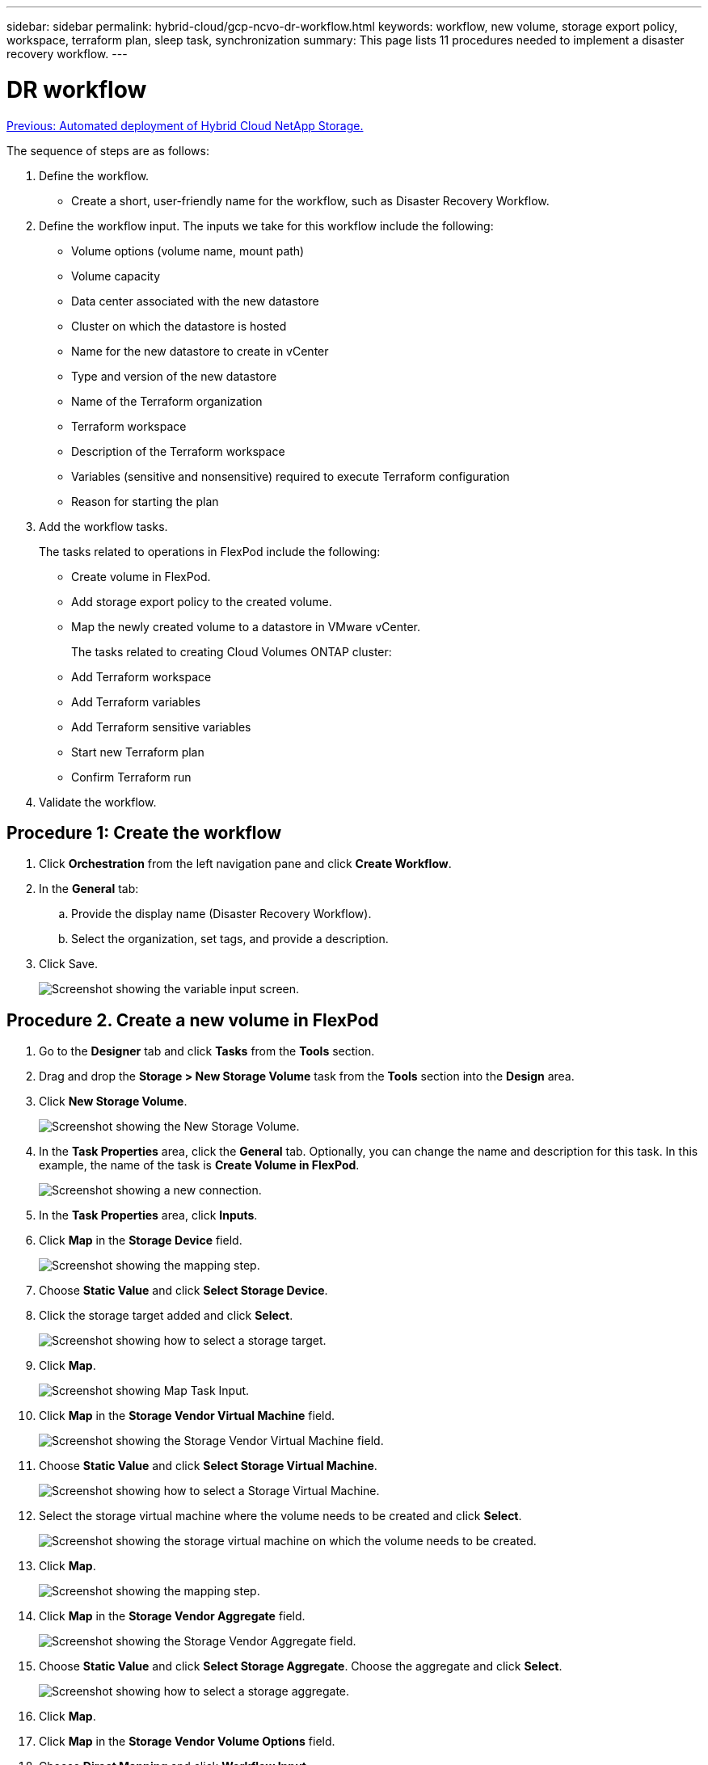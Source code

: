 ---
sidebar: sidebar
permalink: hybrid-cloud/gcp-ncvo-dr-workflow.html
keywords: workflow, new volume, storage export policy, workspace, terraform plan, sleep task, synchronization
summary: This page lists 11 procedures needed to implement a disaster recovery workflow.
---

= DR workflow
:hardbreaks:
:nofooter:
:icons: font
:linkattrs:
:imagesdir: ./../media/

//
// This file was created with NDAC Version 2.0 (August 17, 2020)
//
// 2022-09-29 18:43:12.556155
//

link:gcp-ncvo-automated-deployment-of-hybrid-cloud-netapp-storage.html[Previous: Automated deployment of Hybrid Cloud NetApp Storage.]

The sequence of steps are as follows:

. Define the workflow.

**  Create a short, user-friendly name for the workflow, such as Disaster Recovery Workflow.

. Define the workflow input. The inputs we take for this workflow include the following:

** Volume options (volume name, mount path)
** Volume capacity
** Data center associated with the new datastore
** Cluster on which the datastore is hosted
** Name for the new datastore to create in vCenter
** Type and version of the new datastore
** Name of the Terraform organization
** Terraform workspace
** Description of the Terraform workspace
** Variables (sensitive and nonsensitive) required to execute Terraform configuration
** Reason for starting the plan

. Add the workflow tasks.
+
The tasks related to operations in FlexPod include the following:

** Create volume in FlexPod.
** Add storage export policy to the created volume.
** Map the newly created volume to a datastore in VMware vCenter.
+
The tasks related to creating Cloud Volumes ONTAP cluster:

** Add Terraform workspace
** Add Terraform variables
** Add Terraform sensitive variables
** Start new Terraform plan
** Confirm Terraform run

.  Validate the workflow.

== Procedure 1: Create the workflow

. Click *Orchestration* from the left navigation pane and click *Create Workflow*.
. In the *General* tab:
.. Provide the display name (Disaster Recovery Workflow).
.. Select the organization,  set tags,  and provide a description.
. Click Save.
+
image:gcp-ncvo-image7.png[Screenshot showing the variable input screen.]

== Procedure 2. Create a new volume in FlexPod

. Go to the *Designer* tab and click *Tasks* from the *Tools* section.
. Drag and drop the *Storage > New Storage Volume* task from the *Tools* section into the *Design* area.
. Click *New Storage Volume*.
+
image:gcp-ncvo-image8.png[Screenshot showing the New Storage Volume.]

. In the *Task Properties* area, click the *General* tab. Optionally, you can change the name and description for this task. In this example, the name of the task is *Create Volume in FlexPod*.
+
image:gcp-ncvo-image9.png[Screenshot showing a new connection.]

. In the *Task Properties* area, click *Inputs*.
. Click *Map* in the *Storage Device* field.
+
image:gcp-ncvo-image10.png[Screenshot showing the mapping step.]

. Choose *Static Value* and click *Select Storage Device*.
. Click the storage target added and click *Select*.
+
image:gcp-ncvo-image11.png[Screenshot showing how to select a storage target.]

. Click *Map*.
+
image:gcp-ncvo-image12.png[Screenshot showing Map Task Input.]

. Click *Map* in the *Storage Vendor Virtual Machine* field.
+
image:gcp-ncvo-image13.png[Screenshot showing the Storage Vendor Virtual Machine field.]

. Choose *Static Value* and click *Select Storage Virtual Machine*. 
+
image:gcp-ncvo-image14.png[Screenshot showing how to select a Storage Virtual Machine.]

. Select the storage virtual machine where the volume needs to be created and click *Select*.
+
image:gcp-ncvo-image15.png[Screenshot showing the storage virtual machine on which the volume needs to be created.]

. Click *Map*.
+
image:gcp-ncvo-image16.png[Screenshot showing the mapping step.]

. Click *Map* in the *Storage Vendor Aggregate* field.
+
image:gcp-ncvo-image17.png[Screenshot showing the Storage Vendor Aggregate field.]

. Choose *Static Value* and click *Select Storage Aggregate*. Choose the aggregate and click *Select*.
+
image:gcp-ncvo-image18.png[Screenshot showing how to select a storage aggregate.]

. Click *Map*. 
. Click *Map* in the *Storage Vendor Volume Options* field. 
. Choose *Direct Mapping* and click *Workflow Input*.
+
image:gcp-ncvo-image19.png[Screenshot showing the map task input.]

. In the Add Input wizard, complete the following steps: 
.. Provide a display name and reference name (optional).
.. Make sure that *Storage Vendor Volume Options* is selected for the *Type*.
.. Click *Set Default Value and Override*.
.. Click *Required*.
.. Set the *Platform Type* to *NetApp Active IQ Unified Manager*.
.. Provide a default value for the created volume under *Volume*.
.. Click *NFS*. If NFS is set, an NFS volume is created. If this value is set to false, a SAN volume is created.
.. Provide a mount path and click *Add*.
+
image:gcp-ncvo-image20.png[Screenshot showing the Add Workflow input screen.]

. Click *Map*. 
. Click *Map* in the *Volume Capacity* field.
. Choose *Direct Mapping* and click *Workflow Input*.
. Click *Input Name* and *Create Workflow Input*.
+
image:gcp-ncvo-image21.png[Screenshot showing how to create a name in teh Map Task Input screen.]

. In the Add Input wizard:
.. Provide a display name and a reference name (optional).
.. Click *Required*.
.. For *Type*, select *Storage Capacity*.
.. Click *Set Default Value and Override*.
.. Provide a default value for the volume size and unit.
.. Click *Add*.
+
image:gcp-ncvo-image22.png[Screenshot show data input for the Add Input wizard.]

. Click *Map*. 
. With Connector, create a connection between the *Start* and *Create Volume in FlexPod* tasks, and click *Save*.
+
image:gcp-ncvo-image23.png[Error: Screenshot show how to create a connection between the Start and Create Volume in FlexPod tasks.]
+
[NOTE]
Ignore the error for now. This error displays because there is no connectivity between the tasks *Create Volume in FlexPod* and *Success* which is required to specify the successful transition.

== Procedure 3: Add storage export policy

. Go to the *Designer* tab and click *Tasks* from the *Tools* section. 
. Drag and drop the *Storage > Add Storage Export Policy to Volume* task from the *Tools* section in the *Design* area.
. Click *Add Storage Export Policy to Volume*. In the *Task Properties* area, click the *General* tab. Optionally, you can change the name and description for this task. In this example, the name of the task is Add Storage Export Policy.
. Use Connector to make a connection between the tasks *Create Volume in FlexPod* and *Add Storage Export Policy*. Click *Save*.
+
image:gcp-ncvo-image24.png[Screenshot showing how to make a connection between the tasks Create Volume in FlexPod and Add Storage Export Policy.]

. In the *Task Properties* area, click *Inputs*.
. Click *Map* in the *Storage Device* field.
+
image:gcp-ncvo-image25.png[Screenshot showing the mapping step.]

. Choose *Static Value* and click *Select Storage Device*. Select the same storage target added while creating the previous task of creating a new storage volume.
. Click *Map*.
+
image:gcp-ncvo-image26.png[Screenshot showing mapping step part 2.]

. Click *Map* in the *Storage Vendor Virtual Machine* field. 
. Choose *Static Value* and click *Select Storage Virtual Machine*. Select the same storage virtual machine added while creating the previous task of creating a new storage volume.
+
image:gcp-ncvo-image27.png[Screenshot showing how to choose a Static Value and click Select Storage Virtual Machine.]

. Click *Map*.
. Click *Map* in the *Volume* field.
. Click *Task Name* and then click *Create Volume in FlexPod*. Click *Output Name* and then *Volume*. 
+
[NOTE]
In Cisco Intersight Cloud Orchestrator, you can provide the output of a previous task as the input for a new task. In this example, the *Volume* details were provided from the *Create Volume in FlexPod* task as an input for the task *Add Storage Export Policy*.
+
image:gcp-ncvo-image28.png[Screenshot showing how to provide the output of a previous task as the input for a new task.]

. Click *Map*.
. Click *Map* in the *Export Policy* field.
. Choose *Static Value* and click *Select Export Policy*. Select the export policy created.
+
image:gcp-ncvo-image29.png[Screenshot]

. Click *Map* and then *Save*.
+
[NOTE]
This completes addition of an export policy to the volume. Next, you create a new datastore mapping the created volume. 

== Procedure 4: Map FlexPod volume to datastore

. Go to the *Designer* tab and click *Tasks* from the *Tools* section.
. Drag and drop the *Virtualization > New Hypervisor Datastore* task from the *Tools* section in the *Design* area.
. Use Connector to make a connection between the *Add Storage Export Policy* and *New Hypervisor Datastore* tasks. Click *Save*.
+
image:gcp-ncvo-image30.png[Screenshot]

. Click *New Hypervisor Datastore*. In the *Task Properties* area, click the *General* tab. Optionally, you can change the name and description for this task. In this example, the name of the task is *Map volume to Datastore*.
+
image:gcp-ncvo-image31.png[Screenshot]

. In the *Task Properties* area, click *Inputs*.
. Click *Map* in the *Hypervisor Manager* field.
. Choose *Static Value* and click *Select Hypervisor Manager*. Click the VMware vCenter target.
+
image:gcp-ncvo-image32.png[Screenshot]

. Click *Map*.
+
image:gcp-ncvo-image33.png[Screenshot]

. Click *Map* in the *Data center* field. This is the data center associated with the new datastore. 
. Choose *Direct Mapping* and click *Workflow Input*. 
. Click *Input Name* and then *Create Workflow Input*.
+
image:gcp-ncvo-image34.png[Screenshot]

. In the Add Input wizard, complete the following steps:
.. Provide a display name and reference name (optional).
.. Select *Datacenter* as the type.
.. Click *Set Default Value and Override*.
.. Click *Select Datacenter*.
.. Click the data center associated with the new datastore and then click *Select*.
+
image:gcp-ncvo-image35.png[Screenshot]

* Click *Add*.

. Click *Map*.
. Click *Map* in the *Cluster* field. 
. Choose *Direct Mapping* and click *Workflow Input*.
+
image:gcp-ncvo-image36.png[Screenshot]

. In the Add Input wizard, complete the following steps: 
.. Provide a display name and reference name (optional).
.. Click *Required*.
.. Select Cluster as the type.
.. Click *Set Default Value and Override*.
.. Click *Select Cluster*.
.. Click the cluster associated with the new datastore.
.. Click *Select*.
+
image:gcp-ncvo-image37.png[Screenshot]

.. Click *Add*.
. Click *Map*.
. Click *Map* in the *Host* field.
+
image:gcp-ncvo-image38.png[Screenshot]

. Choose *Static Value* and click the host on which the datastore will be hosted. If a cluster is specified, then the host is ignored.
+
image:gcp-ncvo-image39.png[Screenshot]

. Click *Select and Map*.
. Click *Map* in the *Datastore* field. 
. Choose *Direct Mapping* and click *Workflow Input*.
. Click *Input Name* and *Create Workflow Input*.
+
image:gcp-ncvo-image40.png[Screenshot]

. In the Add Input wizard: 
.. Provide a display name and reference name (optional).
.. Click *Required*.
.. Click *Set Default Value and Override*.
.. Provide a default value for the datastore and click *Add*.
+
image:gcp-ncvo-image41.png[Screenshot]

. Click *Map*.
. Click *Map* in the input field *Type of Datastore*.
. Choose *Direct Mapping* and click *Workflow Input*.
. Click *Input Name* and *Create Workflow Input*.
+
image:gcp-ncvo-image42.png[Screenshot]

. In the Add Input wizard, complete the following steps:
.. Provide a display name and reference name (optional) and click *Required*.
.. Make sure to select the type *Types of Datastore* and click *Set Default Value and Override*.
+
image:gcp-ncvo-image43.png[Screenshot]

.. Provide the Remote Path. This is the remote path of the NFS mount point.
.. Provide the host names or IP addresses of remote NFS server in NFS Server Address.
.. Click the *Access Mode*. The Access mode is for the NFS server. Click read-only if volumes are exported as read-only.  Click *Add*.
+
image:gcp-ncvo-image44.png[Screenshot]

. Click *Map*. 
. Click *Save*.
+
image:gcp-ncvo-image30.png[Screenshot]

This completes the task of creating the datastore. All the tasks performed in the on- premises FlexPod Datacenter are completed.

image:gcp-ncvo-image45.png[Screenshot]

== Procedure 5: Add a new Terraform workspace

. Go to the *Designer* tab and click *Tasks* from the *Tools* section.
. Drag and drop the *Terraform Cloud > Add Terraform Workspace* task from the Tools section in the Design area.
. Use Connector to connect the *Map volume to Datastore* and *Add Terraform Workspace* tasks and click *Save*.
. Click *Add Terraform Workspace*. In the Task Properties area, click the *General* tab. Optionally, you can change the Name and Description for this task.
+
image:gcp-ncvo-image46.png[Screenshot]

. In the Task Properties area, click *Inputs*.
. Click *Map* in the input field *Terraform Cloud Target*.
. Choose *Static Value* and click *Select Terraform Cloud Target*. Select the Terraform Cloud for Business account that was added as explained in link:https://www.cisco.com/c/en/us/td/docs/unified_computing/ucs/UCS_CVDs/flexpod_cvo_ico_ntap.html[Configure Cisco Intersight Service for HashiCorp Terraform^].”.
+
image:gcp-ncvo-image47.png[Screenshot]

. Click *Map*. 
. Click *Map* in the input field *Terraform Organization Name*.
. Choose *Static Value* and then click *Select Terraform Organization*. Select the name of the Terraform Organization that you are part of in your Terraform Cloud for Business account.
+
image:gcp-ncvo-image48.png[Screenshot]

. Click *Map*.
. Click *Map* in the *Terraform Workspace Name* field. This is the new workspace in the Terraform Cloud for Business account.
. Choose *Direct Mapping* and click *Workflow Input*.
. Click *Input Name* and *Create Workflow Input*.
+
image:gcp-ncvo-image49.png[Screenshot]

. In the Add Input wizard, complete the following steps: 
.. Provide a display name and reference name (optional).
.. Click *Required*.
.. Make sure to select *String* for *Type*.
.. Click *Set Default Value and Override*.
.. Provide a default name for workspace.
.. Click *Add*.
+
image:gcp-ncvo-image50.png[Screenshot]

. Click *Map*.
. Click *Map* in the *Workspace Description* field.
. Choose *Direct Mapping* and click *Workflow Input*.
. Click *Input Name* and *Create Workflow Input*.
+
image:gcp-ncvo-image51.png[Screenshot]

. In the Add Input wizard, complete the following steps:
.. Provide a display name and reference name (optional).
.. Make sure to select *String* for *Type*.
.. Click *Set Default Value and Override*.
.. Provide a workspace description and click *Add*.
+
image:gcp-ncvo-image52.png[Screenshot]

. Click *Map*. 
. Click *Map* in the *Execution Mode* field.
. Choose *Static Value*, click *Execution Mode*, and then click *remote*.
+
image:gcp-ncvo-image53.png[Screenshot]

. Click *Map*.
. Click *Map* in the *Apply Method* field.
. Choose *Static Value* and click *Apply Method*. Click *Manual Apply*.
+
image:gcp-ncvo-image54.png[Screenshot]

. Click *Map*.
. Click *Map* in the *User Interface* field.
. Choose *Static Value* and click *User Interface*. Click *Console UI*.
+
image:gcp-ncvo-image55.png[Screenshot]

. Click *Map*.
. Click *Map* in the input field and select your workflow.
. Select *Static Value*, and click *Choose Your Workflow*. Click *Version Control Workflow*.
+
image:gcp-ncvo-image56.png[Screenshot]

. Provide the following GitHub repository details:
.. In *Repository Name*, enter the name of the repository detailed in the section link:gcp-ncvo-automated-deployment-of-hybrid-cloud-netapp-storage.html#google-cloud#set-up-environment-prerequisites[“Set up environment prerequisites”]. 
.. Provide the OAuth Token ID as detailed in the section link:gcp-ncvo-automated-deployment-of-hybrid-cloud-netapp-storage.html#google-cloud#set-up-environment-prerequisites[“Set up environment prerequisites”].
.. Select the *Automatic Run Triggering* option.
+
image:gcp-ncvo-image57.png[Screenshot]

. Click *Map*.
. Click *Save*.

This completes the task of creating a workspace in a Terraform Cloud for Business account.

== Procedure 6: Add non-sensitive variables to workspace 

. Go to the *Designer* tab and click the *Workflows from Tools* section.
. Drag and drop the *Terraform > Add Terraform Variables* workflow from the *Tools* section in the *Design* area.
. Use Connector to connect the *Add Terraform Workspace* and *Add Terraform Variables* tasks. Click *Save*.
. Click *Add Terraform Variables*. In the *Workflow Properties* area, click the *General* tab. Optionally, you can change the name and description for this task.
+
image:gcp-ncvo-image58.png[Screenshot]

. In the *Workflow Properties* area, click *Inputs*.
. Click *Map* in the *Terraform Cloud Target* field.
. Choose *Static Value* and click *Select Terraform Cloud Target*. Select the Terraform Cloud for Business account that was added as explained in link:https://www.cisco.com/c/en/us/td/docs/unified_computing/ucs/UCS_CVDs/flexpod_cvo_ico_ntap.html[Configure Cisco Intersight Service for HashiCorp Terraform^].”.
+
image:gcp-ncvo-image59.png[Screenshot]

. Click *Map*.
. Click *Map* in the *Terraform Organization Name *field.
. Choose *Static Value* and click *Select Terraform Organization*. Select the name of the Terraform Organization that you are part of in your Terraform Cloud for Business account.
+
image:gcp-ncvo-image60.png[Screenshot]

. Click *Map*.
. Click *Map* in the *Terraform Workspace Name* field.
. Choose *Direct Mapping* and click *Task Output*.
. Click *Task Name* and click *Add Terraform Workspace*.
+
image:gcp-ncvo-image61.png[Screenshot]

. Click *Output Name* and click *Workspace Name*.
. Click *Map*.
. Click *Map* in the *Add Variables Options* field.
. Choose *Direct Mapping* and click *Workflow Input*.
. Click *Input Name* and *Create Workflow Input*.
+
image:gcp-ncvo-image62.png[Screenshot]

. In the Add Input wizard, complete the following steps:
.. Provide a display name and reference name (Optional).
.. Make sure to select *String* for the *Type*.
.. Click *Set Default Value and Override*.
.. Click *Variable Type* and then click *Non-Sensitive Variables*.
. In the *Add Terraform Variables* section, provide the following information:

** *Key.* `name_of_on-prem-ontap`
** *Value.* Provide the name of on-premises ONTAP.
** *Description.* Name of the on-premises ONTAP.

. Click *+* to add additional variables.
+
image:gcp-ncvo-image63.png[Screenshot]

. Add all the Terraform Variables as shown in the following table. You can also provide a default value.
+
|===
|Terraform variable name |Description

|name_of_on-prem-ontap 
|Name of the on-premises ONTAP (FlexPod)
|on-prem-ontap_cluster_ip 
|The IP address of the storage cluster management interface 
|on-prem-ontap_user_name 
|Admin username for the storage cluster 
|Zone
|GCP region where the working environment will be created 
|subnet_id 
|GCP subnet id where the working environment will be created 
|vpc_id 
|The VPC ID where the working environment will be created 
|capacity_package_name 
|The type of license to use 
|source_volume 
|The name of the source volume 
|source_storage_vm_name 
|The name of the source SVM 
|destination_volume 
|Name of volume on Cloud Volumes ONTAP 
|schedule_of_replication 
|The default is 1 hour
|name_of_volume_to_create_on_cvo 
|Name of the cloud volume 
|workspace_id 
|The workspace_id where the working environment will be created 
|Project_id 
|The project_id where the working environment will be created 
|name_of_cvo_cluster 
|The name of the Cloud Volumes ONTAP working environment 
|gcp_service_account 
|gcp_service_account of Cloud Volumes ONTAP working environment
|===

. Click *Map* and then *Save*.
+
image:gcp-ncvo-image64.png[Screenshot]

This completes the task of adding the required Terraform variables to the workspace. Next, add the required sensitive Terraform variables to the workspace. You can also combine both into a single task.

== Procedure 7: Add sensitive variables to a workspace

. Go to the *Designer* tab and click *Workflows* from the *Tools* section.
. Drag and drop the *Terraform > Add Terraform Variables* workflow from the *Tools* section in the *Design* area.
. Use Connector to connect the two *Add Terraform Workspace* tasks. Click *Save*.
+
[NOTE]
A warning appears indicating that the two tasks have the same name. Ignore the error for now because you change the task name in the next step.

. Click *Add Terraform Variables*. In the *Workflow Properties* area, click the *General* tab. Change the name to *Add Terraform Sensitive Variables*.
+
image:gcp-ncvo-image65.png[Screenshot]

. In the *Workflow Properties* area, click *Inputs*.
. Click *Map* in the *Terraform Cloud Target* field.
. Choose *Static Value* and click *Select Terraform Cloud Target*. Select the Terraform Cloud for Business account that was added in the section link:https://www.cisco.com/c/en/us/td/docs/unified_computing/ucs/UCS_CVDs/flexpod_cvo_ico_ntap.html[Configure Cisco Intersight Service for HashiCorp Terraform^].”
. Click *Map*.
. Click *Map* in the *Terraform Organization Name* field.
. Choose *Static Value* and click *Select Terraform Organization*. Select the name of the Terraform Organization that you are part of in your Terraform Cloud for Business account.
. Click *Map*.
. Click *Map* in the *Terraform Workspace Name* field.
. Choose *Direct Mapping* and click *Task Output*.
. Click *Task Name* and then click *Add Terraform Workspace*.
. Click *Output Name* and click the output *Workspace Name*. 
. Click *Map*. 
. Click *Map* in the *Add Variables Options* field. 
. Choose *Direct Mapping* and then click *Workflow Input*. 
. Click *Input Name* and *Create Workflow Input*.
.  In the Add Input wizard, complete the following steps:
.. Provide a display name and reference name (optional).
.. Make sure to select *Terraform Add Variables Options* for the type.
.. Click *Set Default Value*.
.. Click *Variable Type* and then click *Sensitive Variables*.
.. Click *Add*.
+
image:gcp-ncvo-image66.png[Screenshot]

. In the *Add Terraform Variables* section, provide the following information:

** *Key.* `cloudmanager_refresh_token`.
** *Value.* Input the refresh token for NetApp Cloud Manager API operations.
** *Description.* Refresh token.
+
[NOTE]
For more information about obtaining a refresh token for the NetApp Cloud Manager API operations, see the section link:gcp-ncvo-automated-deployment-of-hybrid-cloud-netapp-storage.html#google-cloud#set-up-environment-prerequisites[“Set up environment prerequisites.”]
+
image:gcp-ncvo-image67.png[Screenshot]

. Add all the Terraform sensitive variables as shown in the table below. You can also provide a default value.
+
|===
|Terraform sensitive variable name |Description

|cloudmanager_refresh_token 
|Refresh token. Obtain it from:  
|connector_id 
|The client ID of the Cloud Manager Connector. Obtain it from  
|cvo_admin_password 
|The admin password for Cloud Volumes ONTAP 
|on-prem-ontap_user_password 
|Admin password for the storage cluster
|===

. Click *Map*.This completes the task of adding the required Terraform sensitive variables to workspace. Next, start a new Terraform plan in the configured workspace.

== Procedure 8: Start a new Terraform plan

. Go to the *Designer* tab and click *Tasks* from the *Tools* section.
. Drag and drop the *Terraform Cloud > Start New Terraform Plan* task from the *Tools* section on the *Design* area.
. Use Connector to connect between the tasks *Add Terraform Sensitive Variables* and *Start New Terraform Plan tasks*. Click *Save*.
. Click *Start New Terraform Plan*. In the *Task Properties* area, click the *General* tab. Optionally, you can change the name and description for this task.
+
image:gcp-ncvo-image68.png[Screenshot]

. In the *Task Properties* area, click *Inputs*.
. Click *Map* in the *Terraform Cloud Target* field.
. Choose *Static Value* and click *Select Terraform Cloud Target*. Select the Terraform Cloud for Business account that was added in the section “Configuring Cisco Intersight Service for HashiCorp Terraform.”
. Click *Map*.
. Click *Map* in the *Workspace ID* field.
. Choose *Direct Mapping* and click *Task Output*.
. Click *Task Name* and then click *Add Terraform Workspace*.
+
image:gcp-ncvo-image69.png[Screenshot]

. Click *Output Name*, *Workspace ID*, and then *Map*.
. Click *Map* in the *Reason for starting plan* field.
. Choose *Direct Mapping* and then click *Workflow Input*.
. Click *Input Name* and then *Create Workflow Input*.
. In the Add Input wizard, complete the following steps:
.. Provide a display name and reference name (optional).
.. Make sure to select *String* for the *Type*.
.. Click *Set Default Value and Override*.
.. Input a default value for *Reason for starting plan* and click *Add*.
+
image:gcp-ncvo-image70.png[Screenshot]

. Click *Map*. 
. Click *Map* in the *Plan Operation* field. 
. Choose *Static Value* and click *Plan Operation*. Click *new plan*.
+
image:gcp-ncvo-image71.png[Screenshot]

. Click *Map*. 
. Click *Save*.

This completes the task of adding a Terraform Plan in Terraform Cloud for Business account. Next, create a sleep task for a few seconds.

== Procedure 9: Sleep task for synchronization

Terraform Apply requires RunID,  which is generated as a part of the Terraform Plan task. Waiting a few seconds between the Terraform Plan and Terraform Apply actions avoids timing issues. 

. Go to the *Designer* tab and click *Tasks* from the *Tools* section.
. Drag and drop the *Core Tasks > Sleep Task* from the *Tools* section in the *Design* area.
. Use Connector to connect the tasks *Start New Terraform Plan* and *Sleep Task*. Click *Save*.
+
image:gcp-ncvo-image72.png[Screenshot]

. Click *Sleep Task*. In the *Task Properties* area, click the *General* tab. Optionally, you can change the name and description for this task. In this example, the name of the task is *Synchronize*.
. In the *Task Properties* area, click *Inputs*.
. Click *Map* in the *Sleep Time in Seconds* field.
. Choose *Static Value* and input *15* in for the *Sleep Time in Seconds*.
+
image:gcp-ncvo-image73.png[Screenshot]

. Click *Map*.
. Click *Save*.

This completes the sleep task. Next,  create the last task of this workflow, confirming and applying the Terraform Run.

== Procedure 10: Confirm and apply Terraform Run

. Go to the *Designer* tab and click *Tasks* from the *Tools* section.
. Drag and drop the *Terraform Cloud > Confirm and Apply Terraform Run* task from the *Tools* section in the *Design* area.
. Use connector to connect the tasks *Synchronize* and *Confirm and Apply Terraform Run*. Click *Save*.
. Click *Confirm* and *Apply Terraform Run*. In the *Task Properties* area, click the *General* tab. Optionally, you can change the name and description for this task.
+
image:gcp-ncvo-image74.png[Screenshot]

. In the *Task Properties* area, click *Inputs*.
. Click *Map* in the *Terraform Cloud Target* field.
. Choose *Static Value* and click *Select Terraform Cloud Target*. Select the Terraform Cloud for Business account that was added in link:https://www.cisco.com/c/en/us/td/docs/unified_computing/ucs/UCS_CVDs/flexpod_cvo_ico_ntap.html[Configure Cisco Intersight Service for HashiCorp Terraform^].”
. Click *Map*.
. Click *Map* in the *Run ID* field.
. Choose *Direct Mapping* and click *Task Output*.
. Click *Task Name* and click *Start New Terraform Plan*.
. Click *Output Name* and then click *Run ID*.
+
image:gcp-ncvo-image75.png[Screenshot]

. Click *Map*.
. Click *Save*.
. Click *Auto Align Workflow* so that all tasks are aligned. Click *Save*.
+
image:gcp-ncvo-image76.png[Screenshot]

This completes the Confirm and Apply Terraform Run task. Use Connector to connect between the *Confirm and Apply Terraform Run* task and the *Success* and *Failed* tasks.

== Procedure 11: Import a Cisco-built workflow

Cisco Intersight Cloud Orchestrator enables you to export workflows from a Cisco Intersight account to your system and then import them to another account. A JSON file was created by exporting the built workflow that can be imported to your account.

A JSON file for the workflow component is available in the https://github.com/ucs-compute-solutions/FlexPod_DR_Workflows[GitHub repository^].

link:gcp-ncvo-terraform-execution-from-controller.html[Next: Terraform execution from controller.]
